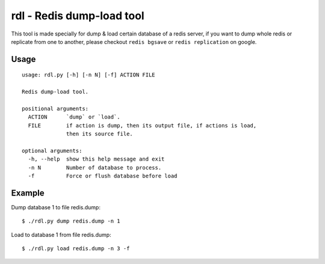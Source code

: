 rdl - Redis dump-load tool
==========================

This tool is made specially for dump & load certain database of a redis server,
if you want to dump whole redis or replicate from one to another,
please checkout ``redis bgsave`` or ``redis replication`` on google.

Usage
-----

::

    usage: rdl.py [-h] [-n N] [-f] ACTION FILE

    Redis dump-load tool.

    positional arguments:
      ACTION      `dump` or `load`.
      FILE        if action is dump, then its output file, if actions is load,
                  then its source file.

    optional arguments:
      -h, --help  show this help message and exit
      -n N        Number of database to process.
      -f          Force or flush database before load


Example
-------

Dump database 1 to file redis.dump::

    $ ./rdl.py dump redis.dump -n 1

Load to database 1 from file redis.dump::

    $ ./rdl.py load redis.dump -n 3 -f
